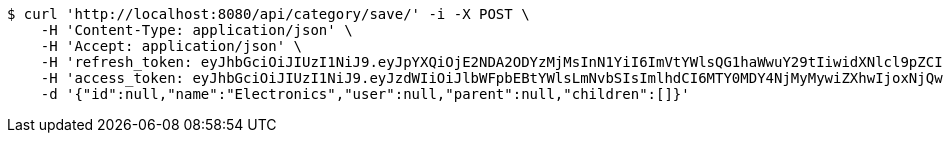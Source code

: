 [source,bash]
----
$ curl 'http://localhost:8080/api/category/save/' -i -X POST \
    -H 'Content-Type: application/json' \
    -H 'Accept: application/json' \
    -H 'refresh_token: eyJhbGciOiJIUzI1NiJ9.eyJpYXQiOjE2NDA2ODYzMjMsInN1YiI6ImVtYWlsQG1haWwuY29tIiwidXNlcl9pZCI6MiwiZXhwIjoxNjQyNTAwNzIzfQ.KFeP-bhvFEVH_AL4RQlhm6pXoQM6le3kWwExv-AOqNY' \
    -H 'access_token: eyJhbGciOiJIUzI1NiJ9.eyJzdWIiOiJlbWFpbEBtYWlsLmNvbSIsImlhdCI6MTY0MDY4NjMyMywiZXhwIjoxNjQwNjg2MzgzfQ.CX7Dx2AgF3X04y4Ylrlmbs-ehVXLuDuTt-M4g1NWEbI' \
    -d '{"id":null,"name":"Electronics","user":null,"parent":null,"children":[]}'
----